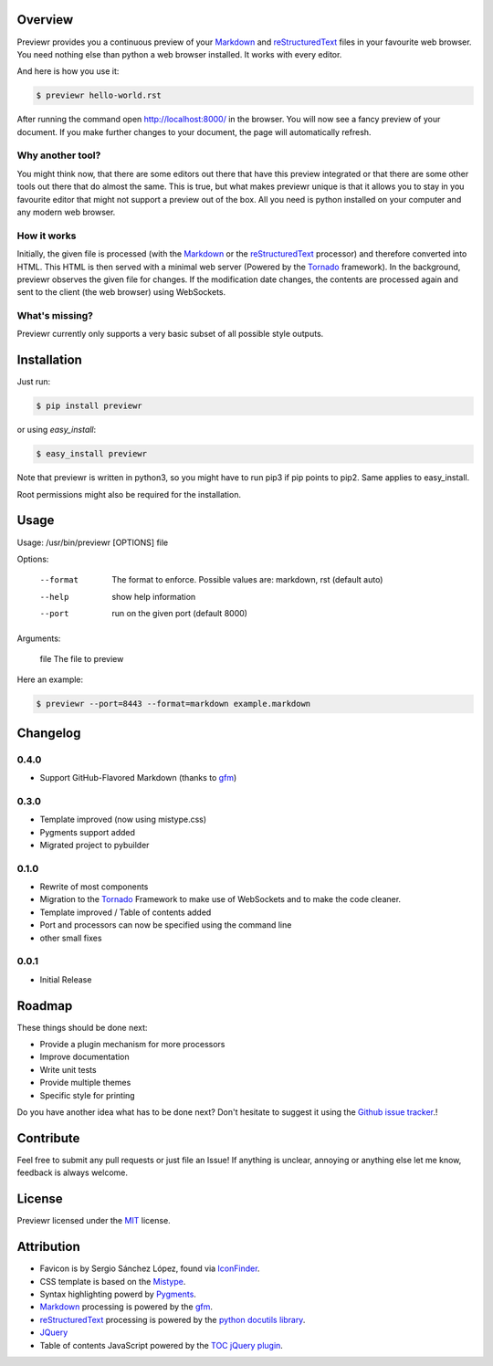 Overview
========
Previewr provides you a continuous preview of your Markdown_ and reStructuredText_ files in your favourite web browser.
You need nothing else than python  a web browser installed. It works with every editor.

And here is how you use it:

.. code:: bash

    $ previewr hello-world.rst

After running the command open `<http://localhost:8000/>`_ in the browser. You will now see a fancy preview of your document. If you make further changes to your document, the page will automatically refresh.


Why another tool?
------------------
You might think now, that there are some editors out there that have this preview integrated or that there are some other tools out there that do almost the same. This is true, but what makes previewr unique is that it allows you to stay in you favourite editor that might not support a preview out of the box. All you need is python installed on your computer and any modern web browser.

How it works
------------
Initially, the given file is processed (with the Markdown_ or the reStructuredText_ processor) and therefore converted into HTML. This HTML is then served with a minimal web server (Powered by the Tornado_ framework).
In the background, previewr observes the given file for changes. If the modification date changes, the contents are processed again and sent to the client (the web browser) using WebSockets.


What's missing?
---------------
Previewr currently only supports a very basic subset of all possible style outputs.


Installation
============
Just run:

.. code:: bash

    $ pip install previewr

or using *easy_install*:

.. code:: bash

    $ easy_install previewr

Note that previewr is written in python3, so you might have to run pip3 if pip points to pip2. Same applies to easy_install.

Root permissions might also be required for the installation.

Usage
==========
Usage: /usr/bin/previewr [OPTIONS] file

Options:

  --format      The format to enforce. Possible values are:
                markdown, rst (default auto)
  --help        show help information
  --port        run on the given port (default 8000)

Arguments:

  file          The file to preview

Here an example:

.. code:: bash

    $ previewr --port=8443 --format=markdown example.markdown

Changelog
=========
0.4.0
-----
* Support GitHub-Flavored Markdown (thanks to `gfm <https://pypi.python.org/pypi/gfm/>`_)

0.3.0
-----
* Template improved (now using mistype.css)
* Pygments support added
* Migrated project to pybuilder

0.1.0
-----
* Rewrite of most components
* Migration to the Tornado_ Framework to make use of WebSockets and to make the code cleaner.
* Template improved / Table of contents added
* Port and processors can now be specified using the command line
* other small fixes

0.0.1
-----
* Initial Release

Roadmap
=======
These things should be done next:

* Provide a plugin mechanism for more processors
* Improve documentation
* Write unit tests
* Provide multiple themes
* Specific style for printing

Do you have another idea what has to be done next? Don't hesitate to suggest it using the `Github issue tracker <https://github.com/raphiz/previewr/issues>`_.!

Contribute
==========
Feel free to submit any pull requests or just file an Issue!
If anything is unclear, annoying or anything else let me know, feedback is always welcome.


License
=======
Previewr licensed under the MIT_ license.


Attribution
===========
* Favicon is by Sergio Sánchez López, found via `IconFinder <https://www.iconfinder.com/icons/7680/adept_magnifying_glass_preview_icon>`_.
* CSS template is based on the `Mistype <http://zdroid.roon.io/mistype>`_.
* Syntax highlighting powerd by `Pygments <http://pygments.org/>`_. 
* Markdown_ processing is powered by the `gfm <https://pypi.python.org/pypi/gfm/>`_.
* reStructuredText_ processing is powered by the `python docutils library <https://pypi.python.org/pypi/docutils>`_.
* JQuery_
* Table of contents JavaScript powered by the `TOC jQuery plugin <http://projects.jga.me/toc/>`_.


.. _JQuery: http://jquery.com/
.. _MIT: http://opensource.org/licenses/MIT
.. _Markdown: http://daringfireball.net/projects/markdown/syntax
.. _reStructuredText: http://docutils.sourceforge.net/rst.html
.. _Tornado: http://www.tornadoweb.org/
